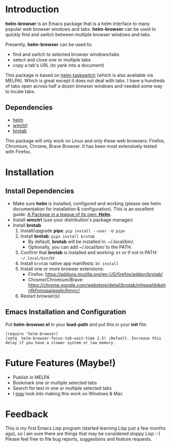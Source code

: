 #+AUTHOR: BurnTheKernel
#+EMAIL: burnthekernel@protonmail.com
#+OPTIONS: num:nil toc:nil html-postamble:nil creator:nil author:nil date:nil title:nil
* Introduction

*helm-browser* is an Emacs package that is a helm interface to many popular web browser windows and tabs. *helm-browser* can be used to quickly find and switch between multiple browser windows and tabs.

Presently, *helm-browser* can be used to:
- find and switch to selected browser windows/tabs
- select and close one or multiple tabs
- copy a tab's URL (to yank into a document) 

This package is based on [[https://github.com/bdc34/helm-taskswitch][helm-taskswitch]]  (which is also available via MELPA). Which is great except it does not deal with tabs. I have a hundreds of tabs open across half a dozen browser windows and needed some way to locate tabs.
** Dependencies
- [[https://github.com/emacs-helm/helm][helm]]
- [[https://www.freedesktop.org/wiki/Software/wmctrl/][wmctrl]]
- [[https://github.com/balta2ar/brotab][brotab]]

This package will only work on Linux and only these web browsers: Firefox, Chromium, Chrome, Brave Browser. It has been most extensively tested with Firefox. 
* Installation
** Install Dependencies
- Make sure *helm* is installed, configured and working (please see helm documentation for installation & configuration). This is an excellent guide: [[https://tuhdo.github.io/helm-intro.html][A Package in a league of its own: *Helm*]].
- Install *wmctrl* (use your distribution's package manager)
- Install *brotab* 
    1. Install/upgrade *pipx*: =pip install --user -U pipx=
    2. Install *brotab*: =pipx install brotab=
         - By default, *brotab* will be installed in: ~/.local/bin/.
         - Optionally, you can add ~/.local/bin/ to the PATH.
    3. Confirm that *brotab* is installed and working: =bt= or if not in PATH: =~/.local/bin/bt=
    4. Install =brotab= native app manifests: =bt install=
    5. Install one or more browser extensions:
         - Firefox: [[https://addons.mozilla.org/en-US/firefox/addon/brotab/]]
         - Chrome/Chromium/Brave: [[https://chrome.google.com/webstore/detail/brotab/mhpeahbikehnfkfnmopaigggliclhmnc/]]
    6. Restart browser(s)
** Emacs Installation and Configuration
Put *helm-browser.el* in your *load-path* and put this in your *init* file:
#+begin_src elisp :tangle no
(require 'helm-browser)
(setq  helm-browser-focus-tab-wait-time 2.5) ;Default. Increase this delay if you have a slower system or low memory.
#+end_src
* Future Features (Maybe!)
- Publish in MELPA
- Bookmark one or multiple selected tabs
- Search for text in one or multiple selected tabs
- I _may_ look into making this work on Windows & Mac
* Feedback
This is my first Emacs Lisp program (started learning Lisp just a few months ago), so I am sure there are things that may be considered sloppy Lisp :-) Please feel free to file bug reports, suggestions and feature requests.

